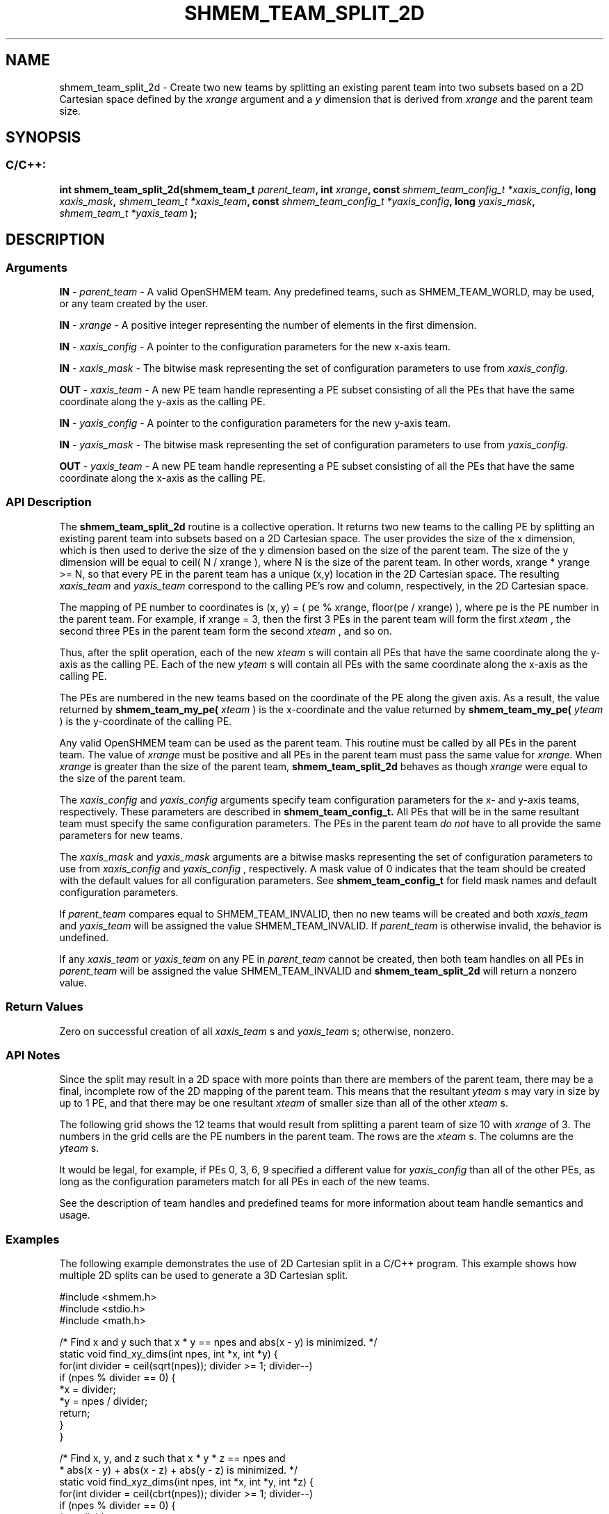 .TH SHMEM_TEAM_SPLIT_2D 3 "Open Source Software Solutions, Inc." "OpenSHMEM Library Documentation"
./ sectionStart
.SH NAME
shmem_team_split_2d \- 
Create two new teams by splitting an existing parent team into two subsets based on a
2D Cartesian space defined by the 
.I xrange
argument and a 
.I y
dimension that is derived from 
.I xrange
and the parent team size.

./ sectionEnd


./ sectionStart
.SH   SYNOPSIS
./ sectionEnd

./ sectionStart
.SS C/C++:

.B int
.B shmem\_team\_split\_2d(shmem_team_t
.IB "parent_team" ,
.B int
.IB "xrange" ,
.B const
.I shmem_team_config_t
.IB "*xaxis_config" ,
.B long
.IB "xaxis_mask" ,
.I shmem_team_t
.IB "*xaxis_team" ,
.B const
.I shmem_team_config_t
.IB "*yaxis_config" ,
.B long
.IB "yaxis_mask" ,
.I shmem_team_t
.I *yaxis_team
.B );



./ sectionEnd




./ sectionStart

.SH DESCRIPTION
.SS Arguments
.BR "IN " -
.I parent\_team
- A valid OpenSHMEM team. Any predefined teams, such as
SHMEM\_TEAM\_WORLD, may be used, or any team created by the user.



.BR "IN " -
.I xrange
- A positive integer representing the number of
elements in the first dimension.



.BR "IN " -
.I xaxis\_config
- 
A pointer to the configuration parameters for the new 
x-axis team.



.BR "IN " -
.I xaxis\_mask
- 
The bitwise mask representing the set of configuration parameters to use
from 
.IR "xaxis\_config" .




.BR "OUT " -
.I xaxis\_team
- A new PE team handle representing a PE
subset consisting of all the PEs that have the same coordinate along the 
y-axis
as the calling PE.



.BR "IN " -
.I yaxis\_config
- 
A pointer to the configuration parameters for the new 
y-axis team.



.BR "IN " -
.I yaxis\_mask
- 
The bitwise mask representing the set of configuration parameters to use
from 
.IR "yaxis\_config" .




.BR "OUT " -
.I yaxis\_team
- A new PE team handle representing a PE
subset consisting of all the PEs that have the same coordinate along the 
x-axis
as the calling PE.
./ sectionEnd


./ sectionStart

.SS API Description

The 
.B shmem\_team\_split\_2d
routine is a collective operation. It returns two
new teams to the calling PE by splitting an existing parent team into subsets based on a
2D Cartesian space. The user provides the size of the x
dimension, which is then
used to derive the size of the y
dimension based on the size of the parent team.
The size of the y
dimension will be equal to ceil( N / xrange ), where N
is the size of the parent team. In other words,
xrange * yrange >= N, so that every PE in the parent team has a
unique (x,y)
location in the 2D Cartesian space. The resulting 
.I xaxis\_team
and 
.I yaxis\_team
correspond to the calling PE's row and column, respectively, in the
2D Cartesian space.

The mapping of PE number to coordinates is (x, y) = ( pe % xrange, floor(pe / xrange) ),
where pe is the PE number in the parent team. For example, if xrange = 3,
then the first 3 PEs in the parent team will form the first
.I xteam
, the second three PEs in the parent team form the second 
.I xteam
,
and so on.

Thus, after the split operation, each of the new 
.I xteam
s will contain all PEs that
have the same coordinate along the 
y-axis as the calling PE. Each of the
new 
.I yteam
s will contain all PEs with the same coordinate along the
x-axis as the calling PE.

The PEs are numbered in the new teams based on the coordinate of the
PE along the given axis. As a result,
the value returned by
.B shmem\_team\_my\_pe(
.I xteam
)
is the
x-coordinate and the value returned by
.B shmem\_team\_my\_pe(
.I yteam
)
is the 
y-coordinate of the calling PE.

Any valid OpenSHMEM team can be used as the parent team. This routine must be
called by all PEs in the parent team. The value of 
.I xrange
must be
positive and all PEs in the parent team must pass the same value for
.IR "xrange" .
When 
.I xrange
is greater than the size of the parent team,
.B shmem\_team\_split\_2d
behaves as though 
.I xrange
were equal to the
size of the parent team.

The 
.I xaxis\_config
and 
.I yaxis\_config
arguments specify team
configuration parameters for the 
x- and y-axis teams, respectively.
These parameters are described in
.B shmem_team_config_t.
All PEs that will be in the same resultant team must specify the same
configuration parameters.
The PEs in the parent team
.I do not
have to all provide the same
parameters for new teams.

The 
.I xaxis\_mask
and 
.I yaxis\_mask
arguments are a bitwise masks
representing the set of configuration parameters to use from
.I xaxis\_config
and 
.I yaxis\_config
, respectively.
A mask value of 0 indicates that the team
should be created with the default values for all configuration parameters.
See
.B shmem_team_config_t
for field mask names and default configuration parameters.

If 
.I parent\_team
compares equal to
SHMEM\_TEAM\_INVALID, then no new teams will be created
and both 
.I xaxis\_team
and 
.I yaxis\_team
will be assigned the
value SHMEM\_TEAM\_INVALID.
If 
.I parent\_team
is otherwise invalid, the behavior is undefined.

If any 
.I xaxis\_team
or 
.I yaxis\_team
on any PE in
.I parent\_team
cannot be created, then both team handles on all
PEs in 
.I parent\_team
will be assigned the value
SHMEM\_TEAM\_INVALID and 
.B shmem\_team\_split\_2d
will return a nonzero value.


./ sectionEnd


./ sectionStart

.SS Return Values

Zero on successful creation of all 
.I xaxis\_team
s and 
.I yaxis\_team
s;
otherwise, nonzero.

./ sectionEnd


./ sectionStart

.SS API Notes

Since the split may result in a 2D space with more points than there are members of
the parent team, there may be a final, incomplete row of the 2D mapping of the parent
team. This means that the resultant 
.I yteam
s may vary in size by up to 1 PE,
and that there may be one resultant 
.I xteam
of smaller size than all of the other
.I xteam
s.

The following grid shows the 12 teams that would result from splitting a parent team
of size 10 with 
.I xrange
of 3. The numbers in the grid cells are the PE numbers
in the parent team. The rows are the 
.I xteam
s. The columns are the 
.I yteam
s.


It would be legal, for example, if PEs 0, 3, 6, 9 specified a different value
for 
.I yaxis\_config
than all of the other PEs, as long as the configuration parameters match
for all PEs in each of the new teams.

See the description of team handles and predefined teams
for more information about team handle semantics and usage.

./ sectionEnd



./ sectionStart
.SS Examples



The following example demonstrates the use of 2D Cartesian split in a
C/C++ program. This example shows how multiple 2D splits can be used
to generate a 3D Cartesian split.

.nf
#include <shmem.h>
#include <stdio.h>
#include <math.h>

/*  Find x and y such that x * y == npes and abs(x - y) is minimized.  */
static void find_xy_dims(int npes, int *x, int *y) {
 for(int divider = ceil(sqrt(npes)); divider >= 1; divider--)
   if (npes % divider == 0) {
     *x = divider;
     *y = npes / divider;
     return;
   }
}

/*  Find x, y, and z such that x * y * z == npes and
*  abs(x - y) + abs(x - z) + abs(y - z) is minimized.  */
static void find_xyz_dims(int npes, int *x, int *y, int *z) {
 for(int divider = ceil(cbrt(npes)); divider >= 1; divider--)
   if (npes % divider == 0) {
     *x = divider;
     find_xy_dims(npes / divider, y, z);
     return;
   }
}

int main(void) {
 int xdim, ydim, zdim;

 shmem_init();
 int mype = shmem_my_pe();
 int npes = shmem_n_pes();

 find_xyz_dims(npes, &xdim, &ydim, &zdim);

 if (shmem_my_pe() == 0) printf("xdim = %d, ydim = %d, zdim = %d\\n", xdim, ydim, zdim);

 shmem_team_t xteam, yzteam, yteam, zteam;

 shmem_team_split_2d(SHMEM_TEAM_WORLD, xdim, NULL, 0, &xteam, NULL, 0, &yzteam);
 // yzteam is immediately ready to be used in collectives
 shmem_team_split_2d(yzteam, ydim, NULL, 0, &yteam, NULL, 0, &zteam);

 // We don't need the yzteam anymore
 shmem_team_destroy(yzteam);

 int my_x = shmem_team_my_pe(xteam);
 int my_y = shmem_team_my_pe(yteam);
 int my_z = shmem_team_my_pe(zteam);

 for (int zdx = 0; zdx < zdim; zdx++) {
   for (int ydx = 0; ydx < ydim; ydx++) {
     for (int xdx = 0; xdx < xdim; xdx++) {
       if ((my_x == xdx) && (my_y == ydx) && (my_z == zdx)) {
         printf("(%d, %d, %d) is mype = %d\\n", my_x, my_y, my_z, mype);
       }
       shmem_team_sync(SHMEM_TEAM_WORLD);
     }
   }
 }

 shmem_finalize();
 return 0;
}
.fi

The example above splits SHMEM\_TEAM\_WORLD into a 3D team
with dimensions 
.I xdim
, 
.I ydim
, and 
.I zdim
, where each
dimension is calculated using the functions, 
.B find\_xy\_dims
and
.BR "find\_xyz\_dims" .
When running with 12 PEs, the dimensions
are 3x2x2, respectively, and the first split of
SHMEM\_TEAM\_WORLD results in 4
.I xteams
and 3
.I yzteams
.

The second split of 
.I yzteam
for 
.I x
= 0, 
.I ydim
= 2 results in 2
.I yteams
and 2 
.I zteams
.


The second split of 
.I yzteam
for 
.I x
= 1, 
.I ydim
= 2 results in
2 
.I yteams
and 2 
.I zteams
.

The second split of 
.I yzteam
for 
.I x
= 2, 
.I ydim
= 2 results in
2 
.I yteams
and 2 
.I zteams
.

The final number of teams for each dimension are:

.IP

\(bu 4 
.I xteams
: these are teams where (
.I z
,
.I y
) is fixed and 
.I x
varies.

\(bu 6 
.I yteams
: these are teams where (
.I x
,
.I z
) is fixed and 
.I y
varies.

\(bu 6 
.I zteams
: these are teams where (
.I x
,
.I y
) is fixed and 
.I z
varies.

.RS -1

The expected output with 12 PEs is:

.IP

.nf
xdim = 3, ydim = 2, zdim = 2
(0, 0, 0) is mype = 0
(1, 0, 0) is mype = 1
(2, 0, 0) is mype = 2
(0, 1, 0) is mype = 3
(1, 1, 0) is mype = 4
(2, 1, 0) is mype = 5
(0, 0, 1) is mype = 6
(1, 0, 1) is mype = 7
(2, 0, 1) is mype = 8
(0, 1, 1) is mype = 9
(1, 1, 1) is mype = 10
(2, 1, 1) is mype = 11
.fi
